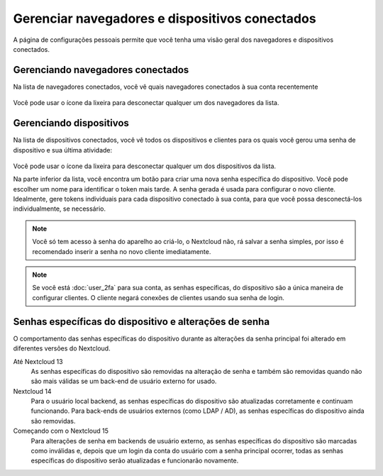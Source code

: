 ================================================
Gerenciar navegadores e dispositivos conectados
================================================

A página de configurações pessoais permite que você tenha uma visão geral dos 
navegadores e dispositivos conectados.

Gerenciando navegadores conectados
----------------------------------

Na lista de navegadores conectados, você vê quais navegadores conectados à sua 
conta recentemente

.. figure:: images/settings_sessions.png
     :alt: Lista de sessões do navegador.

Você pode usar o ícone da lixeira para desconectar qualquer um dos navegadores 
da lista.

Gerenciando dispositivos
------------------------

Na lista de dispositivos conectados, você vê todos os dispositivos e clientes 
para os quais você gerou uma senha de dispositivo e sua última atividade:

.. figure:: images/settings_devices.png
     :alt: Lista de dispositivos conectados.

Você pode usar o ícone da lixeira para desconectar qualquer um dos dispositivos 
da lista.

Na parte inferior da lista, você encontra um botão para criar uma nova senha
específica do dispositivo. Você pode escolher um nome para identificar o token 
mais tarde. A senha gerada é usada para configurar o novo cliente. Idealmente, 
gere tokens individuais para cada dispositivo conectado à sua conta, para que 
você possa desconectá-los individualmente, se necessário.

.. figure:: images/settings_devices_add.png
     :alt: Adicionando um novo dispositivo.

.. note:: Você só tem acesso à senha do aparelho ao criá-lo, o Nextcloud não,
   rá salvar a senha simples, por isso é recomendado inserir a senha no novo
   cliente imediatamente.


.. note:: Se você está :doc:`user_2fa` para sua conta, as senhas específicas,
   do dispositivo são a única maneira de configurar clientes. O cliente
   negará conexões de clientes usando sua senha de login.

Senhas específicas do dispositivo e alterações de senha
-------------------------------------------------------

O comportamento das senhas específicas do dispositivo durante as alterações
da senha principal foi alterado em diferentes versões do Nextcloud.

Até Nextcloud 13
    As senhas específicas do dispositivo são removidas na alteração de senha
    e também são removidas quando não são mais válidas se um back-end de
    usuário externo for usado.

Nextcloud 14
    Para o usuário local backend, as senhas específicas do dispositivo são
    atualizadas corretamente e continuam funcionando. Para back-ends de usuários
    externos (como LDAP / AD), as senhas específicas do dispositivo ainda são 
    removidas.

Começando com o Nextcloud 15
    Para alterações de senha em backends de usuário externo, as senhas 
    específicas do dispositivo são marcadas como inválidas e, depois que um 
    login da conta do usuário com a senha principal ocorrer, todas as senhas 
    específicas do dispositivo serão atualizadas e funcionarão novamente.
